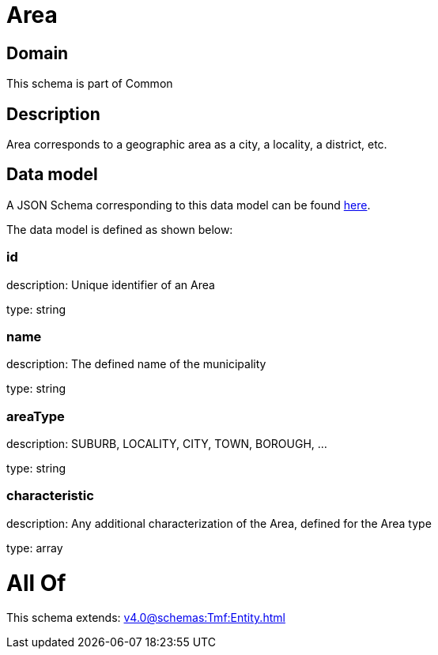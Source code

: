 = Area

[#domain]
== Domain

This schema is part of Common

[#description]
== Description

Area corresponds to a geographic area as a city, a locality, a district, etc.


[#data_model]
== Data model

A JSON Schema corresponding to this data model can be found https://tmforum.org[here].

The data model is defined as shown below:


=== id
description: Unique identifier of an Area

type: string


=== name
description: The defined name of the municipality

type: string


=== areaType
description: SUBURB, LOCALITY, CITY, TOWN, BOROUGH, ...

type: string


=== characteristic
description: Any additional characterization of the Area, defined for the Area type

type: array


= All Of 
This schema extends: xref:v4.0@schemas:Tmf:Entity.adoc[]
